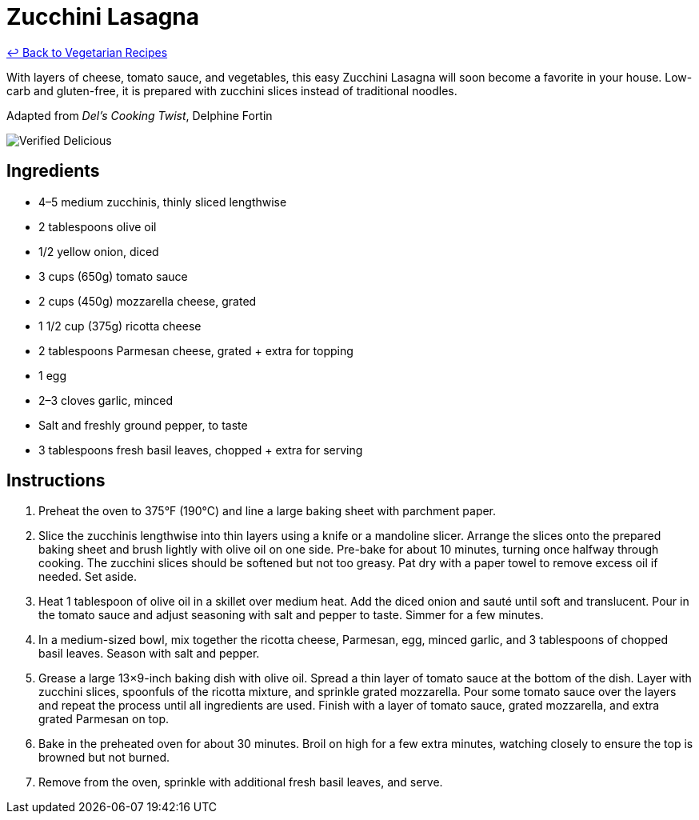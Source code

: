 = Zucchini Lasagna

link:./README.md[&larrhk; Back to Vegetarian Recipes]

With layers of cheese, tomato sauce, and vegetables, this easy Zucchini Lasagna will soon become a favorite in your house. Low-carb and gluten-free, it is prepared with zucchini slices instead of traditional noodles.

Adapted from _Del's Cooking Twist_, Delphine Fortin

image::https://badgen.net/badge/verified/delicious/228B22[Verified Delicious]

== Ingredients
* 4–5 medium zucchinis, thinly sliced lengthwise
* 2 tablespoons olive oil
* 1/2 yellow onion, diced
* 3 cups (650g) tomato sauce
* 2 cups (450g) mozzarella cheese, grated
* 1 1/2 cup (375g) ricotta cheese
* 2 tablespoons Parmesan cheese, grated + extra for topping
* 1 egg
* 2–3 cloves garlic, minced
* Salt and freshly ground pepper, to taste
* 3 tablespoons fresh basil leaves, chopped + extra for serving

== Instructions
. Preheat the oven to 375°F (190°C) and line a large baking sheet with parchment paper.
. Slice the zucchinis lengthwise into thin layers using a knife or a mandoline slicer. Arrange the slices onto the prepared baking sheet and brush lightly with olive oil on one side. Pre-bake for about 10 minutes, turning once halfway through cooking. The zucchini slices should be softened but not too greasy. Pat dry with a paper towel to remove excess oil if needed. Set aside.
. Heat 1 tablespoon of olive oil in a skillet over medium heat. Add the diced onion and sauté until soft and translucent. Pour in the tomato sauce and adjust seasoning with salt and pepper to taste. Simmer for a few minutes.
. In a medium-sized bowl, mix together the ricotta cheese, Parmesan, egg, minced garlic, and 3 tablespoons of chopped basil leaves. Season with salt and pepper.
. Grease a large 13×9-inch baking dish with olive oil. Spread a thin layer of tomato sauce at the bottom of the dish. Layer with zucchini slices, spoonfuls of the ricotta mixture, and sprinkle grated mozzarella. Pour some tomato sauce over the layers and repeat the process until all ingredients are used. Finish with a layer of tomato sauce, grated mozzarella, and extra grated Parmesan on top.
. Bake in the preheated oven for about 30 minutes. Broil on high for a few extra minutes, watching closely to ensure the top is browned but not burned.
. Remove from the oven, sprinkle with additional fresh basil leaves, and serve.
